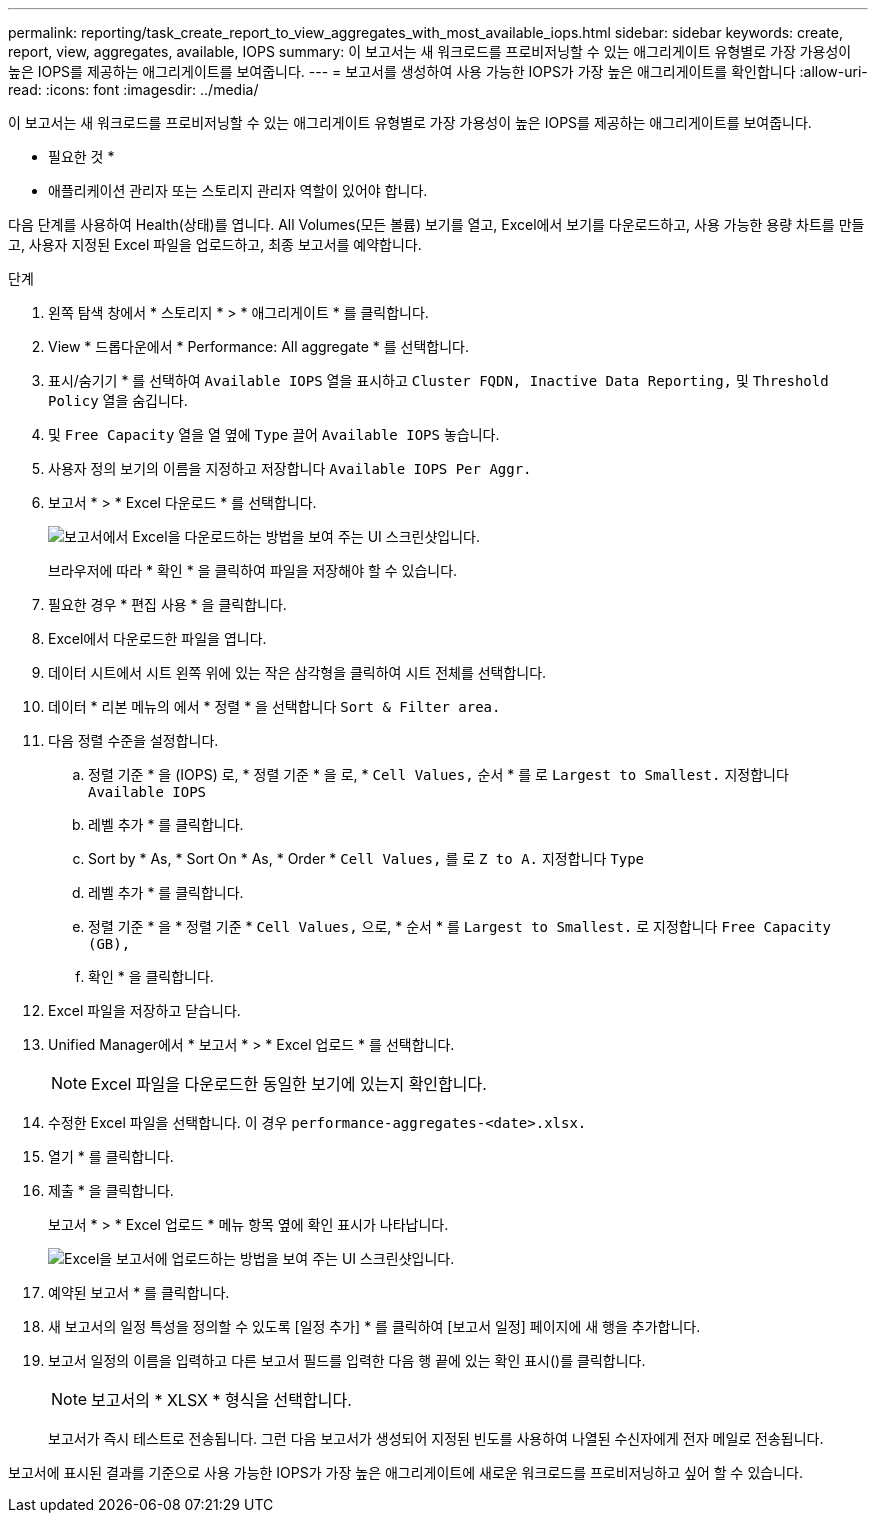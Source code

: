 ---
permalink: reporting/task_create_report_to_view_aggregates_with_most_available_iops.html 
sidebar: sidebar 
keywords: create, report, view, aggregates, available, IOPS 
summary: 이 보고서는 새 워크로드를 프로비저닝할 수 있는 애그리게이트 유형별로 가장 가용성이 높은 IOPS를 제공하는 애그리게이트를 보여줍니다. 
---
= 보고서를 생성하여 사용 가능한 IOPS가 가장 높은 애그리게이트를 확인합니다
:allow-uri-read: 
:icons: font
:imagesdir: ../media/


[role="lead"]
이 보고서는 새 워크로드를 프로비저닝할 수 있는 애그리게이트 유형별로 가장 가용성이 높은 IOPS를 제공하는 애그리게이트를 보여줍니다.

* 필요한 것 *

* 애플리케이션 관리자 또는 스토리지 관리자 역할이 있어야 합니다.


다음 단계를 사용하여 Health(상태)를 엽니다. All Volumes(모든 볼륨) 보기를 열고, Excel에서 보기를 다운로드하고, 사용 가능한 용량 차트를 만들고, 사용자 지정된 Excel 파일을 업로드하고, 최종 보고서를 예약합니다.

.단계
. 왼쪽 탐색 창에서 * 스토리지 * > * 애그리게이트 * 를 클릭합니다.
. View * 드롭다운에서 * Performance: All aggregate * 를 선택합니다.
. 표시/숨기기 * 를 선택하여 `Available IOPS` 열을 표시하고 `Cluster FQDN, Inactive Data Reporting,` 및 `Threshold Policy` 열을 숨깁니다.
. 및 `Free Capacity` 열을 열 옆에 `Type` 끌어 `Available IOPS` 놓습니다.
. 사용자 정의 보기의 이름을 지정하고 저장합니다 `Available IOPS Per Aggr.`
. 보고서 * > * Excel 다운로드 * 를 선택합니다.
+
image::../media/download_excel_menu.png[보고서에서 Excel을 다운로드하는 방법을 보여 주는 UI 스크린샷입니다.]

+
브라우저에 따라 * 확인 * 을 클릭하여 파일을 저장해야 할 수 있습니다.

. 필요한 경우 * 편집 사용 * 을 클릭합니다.
. Excel에서 다운로드한 파일을 엽니다.
. 데이터 시트에서 시트 왼쪽 위에 있는 작은 삼각형을 클릭하여 시트 전체를 선택합니다.
. 데이터 * 리본 메뉴의 에서 * 정렬 * 을 선택합니다 `Sort & Filter area.`
. 다음 정렬 수준을 설정합니다.
+
.. 정렬 기준 * 을 (IOPS) 로, * 정렬 기준 * 을 로, * `Cell Values,` 순서 * 를 로 `Largest to Smallest.` 지정합니다 `Available IOPS`
.. 레벨 추가 * 를 클릭합니다.
.. Sort by * As, * Sort On * As, * Order * `Cell Values,` 를 로 `Z to A.` 지정합니다 `Type`
.. 레벨 추가 * 를 클릭합니다.
.. 정렬 기준 * 을 * 정렬 기준 * `Cell Values,` 으로, * 순서 * 를 `Largest to Smallest.` 로 지정합니다 `Free Capacity (GB),`
.. 확인 * 을 클릭합니다.


. Excel 파일을 저장하고 닫습니다.
. Unified Manager에서 * 보고서 * > * Excel 업로드 * 를 선택합니다.
+
[NOTE]
====
Excel 파일을 다운로드한 동일한 보기에 있는지 확인합니다.

====
. 수정한 Excel 파일을 선택합니다. 이 경우 `performance-aggregates-<date>.xlsx.`
. 열기 * 를 클릭합니다.
. 제출 * 을 클릭합니다.
+
보고서 * > * Excel 업로드 * 메뉴 항목 옆에 확인 표시가 나타납니다.

+
image::../media/upload_excel.png[Excel을 보고서에 업로드하는 방법을 보여 주는 UI 스크린샷입니다.]

. 예약된 보고서 * 를 클릭합니다.
. 새 보고서의 일정 특성을 정의할 수 있도록 [일정 추가] * 를 클릭하여 [보고서 일정] 페이지에 새 행을 추가합니다.
. 보고서 일정의 이름을 입력하고 다른 보고서 필드를 입력한 다음 행 끝에 있는 확인 표시()를 클릭합니다image:../media/blue_check.gif[""].
+
[NOTE]
====
보고서의 * XLSX * 형식을 선택합니다.

====
+
보고서가 즉시 테스트로 전송됩니다. 그런 다음 보고서가 생성되어 지정된 빈도를 사용하여 나열된 수신자에게 전자 메일로 전송됩니다.



보고서에 표시된 결과를 기준으로 사용 가능한 IOPS가 가장 높은 애그리게이트에 새로운 워크로드를 프로비저닝하고 싶어 할 수 있습니다.
